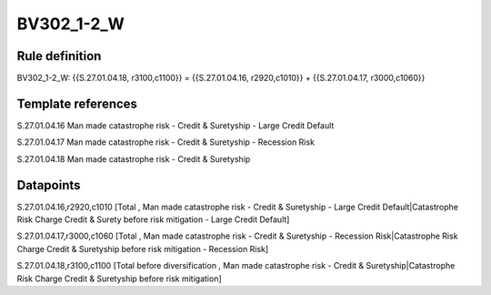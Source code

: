 ===========
BV302_1-2_W
===========

Rule definition
---------------

BV302_1-2_W: {{S.27.01.04.18, r3100,c1100}} = {{S.27.01.04.16, r2920,c1010}} + {{S.27.01.04.17, r3000,c1060}}


Template references
-------------------

S.27.01.04.16 Man made catastrophe risk - Credit & Suretyship - Large Credit Default

S.27.01.04.17 Man made catastrophe risk - Credit & Suretyship - Recession Risk

S.27.01.04.18 Man made catastrophe risk - Credit & Suretyship


Datapoints
----------

S.27.01.04.16,r2920,c1010 [Total , Man made catastrophe risk - Credit & Suretyship - Large Credit Default|Catastrophe Risk Charge Credit & Surety before risk mitigation - Large Credit Default]

S.27.01.04.17,r3000,c1060 [Total , Man made catastrophe risk - Credit & Suretyship - Recession Risk|Catastrophe Risk Charge Credit & Suretyship before risk mitigation - Recession Risk]

S.27.01.04.18,r3100,c1100 [Total before diversification , Man made catastrophe risk - Credit & Suretyship|Catastrophe Risk Charge Credit & Suretyship before risk mitigation]



